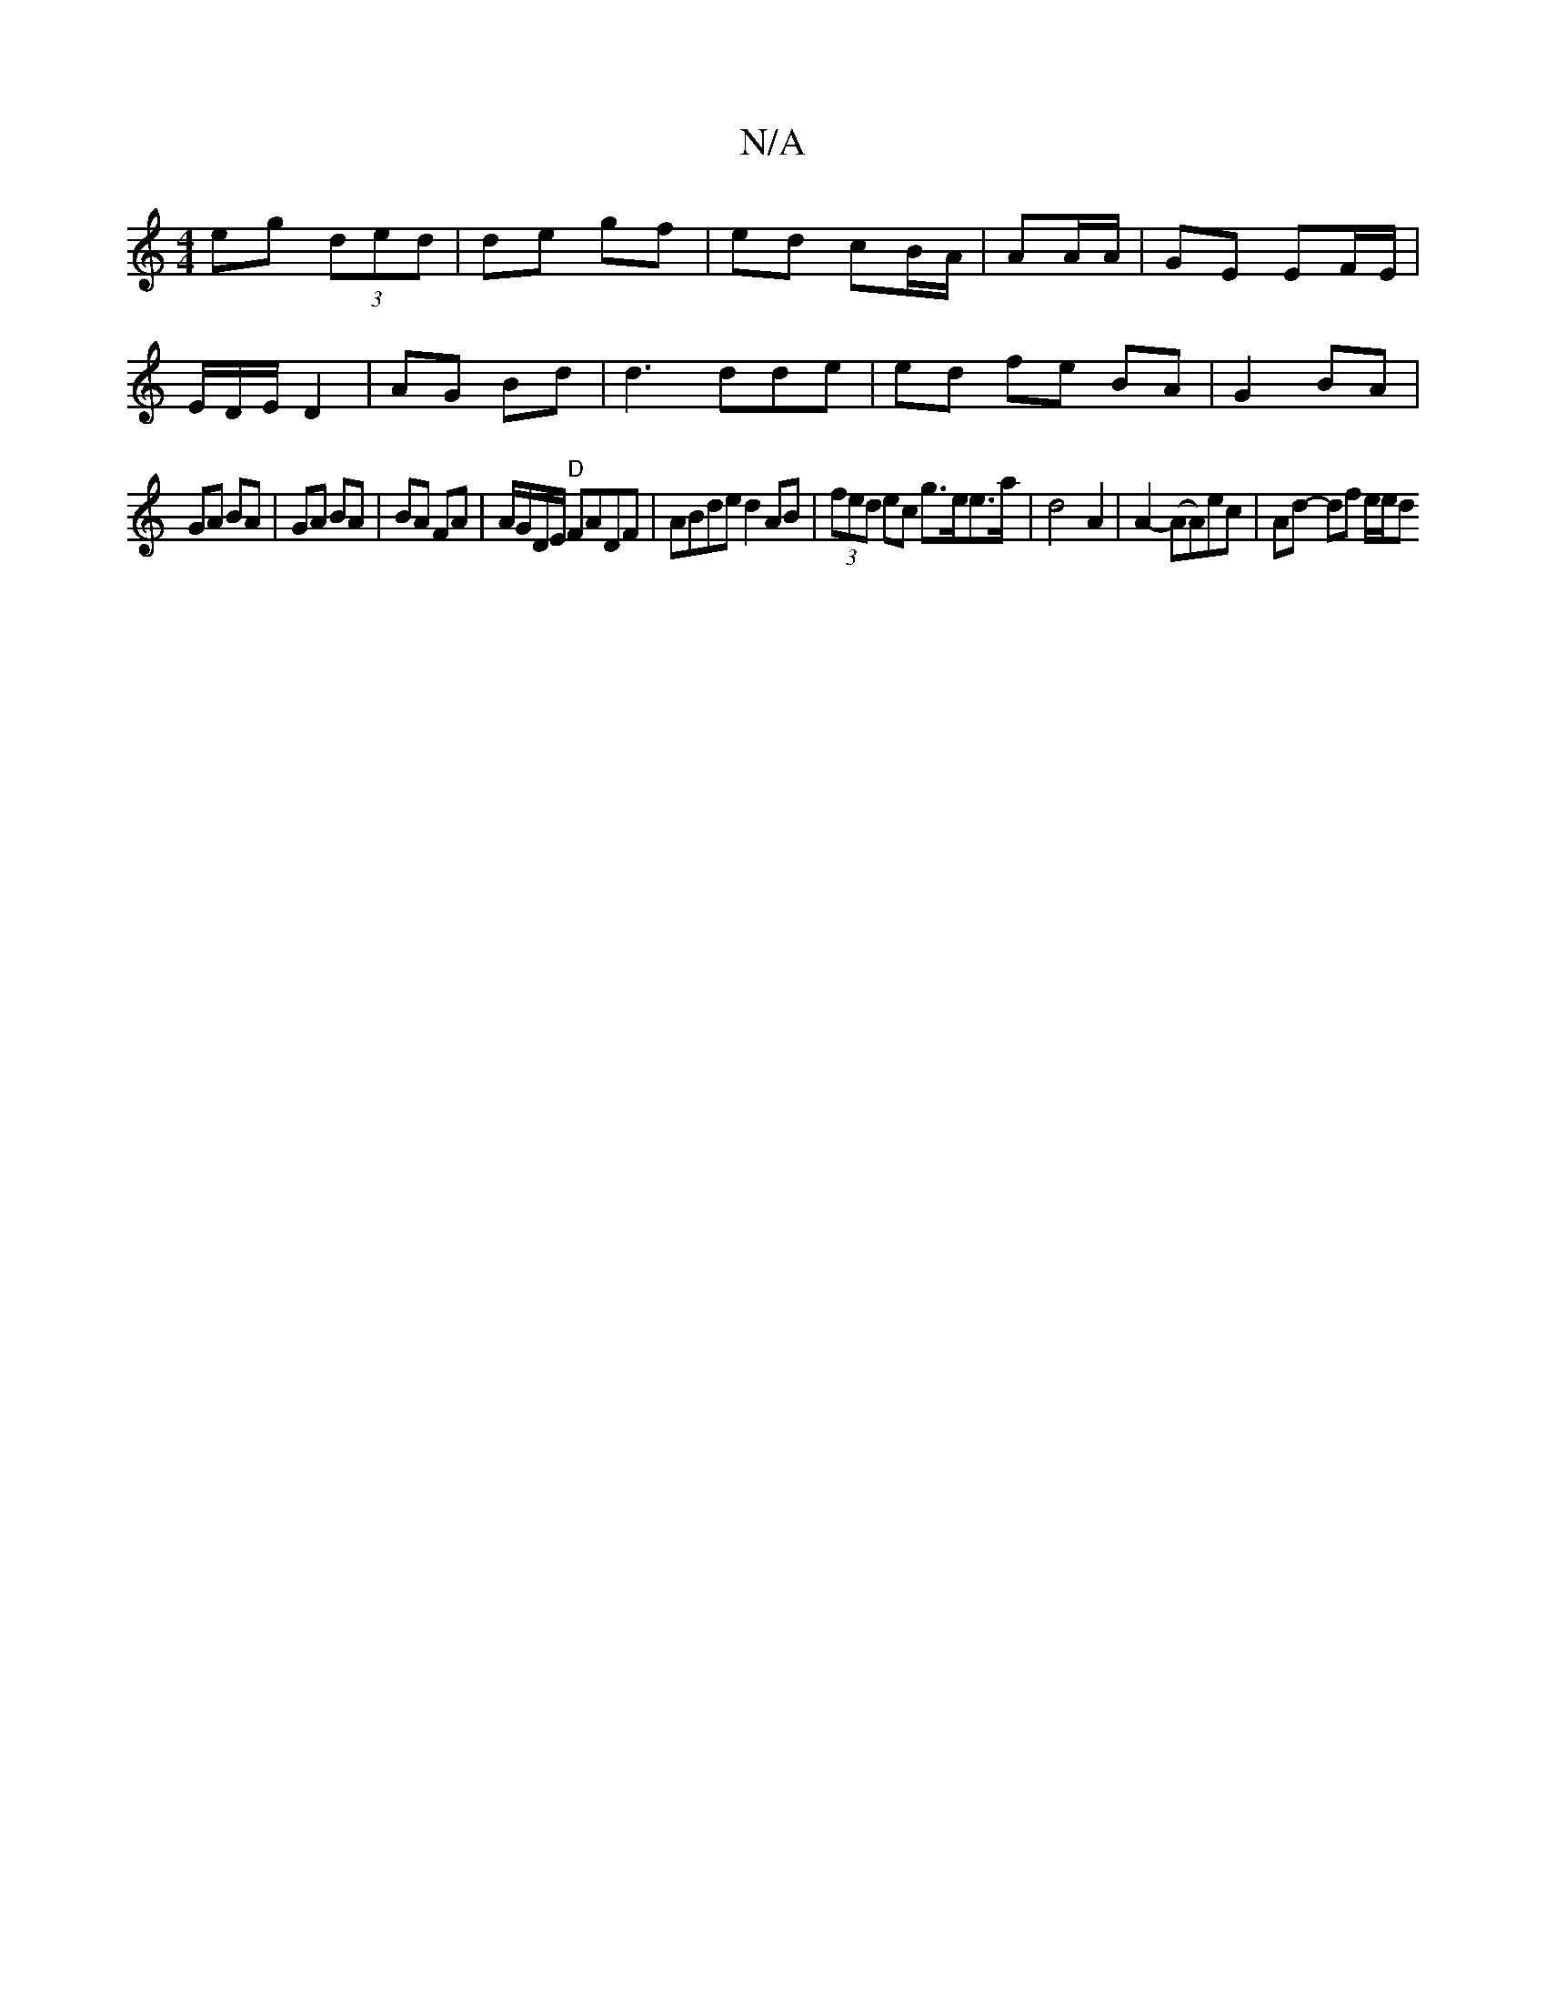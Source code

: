 X:1
T:N/A
M:4/4
R:N/A
K:Cmajor
 eg (3ded | de gf |ed cB/A/|AA/A/ | GE EF/E/ |
E/2D/2E/ D2 | AG Bd | d3 dde | ed fe BA | G2 BA |
GA BA | GA BA | BA FA | A/G/D/E/ "D"FADF | ABde d2AB|(3fed ec g>ee>a|d4- A2 | A2-(AA)ec | Ad- df e/e/d 